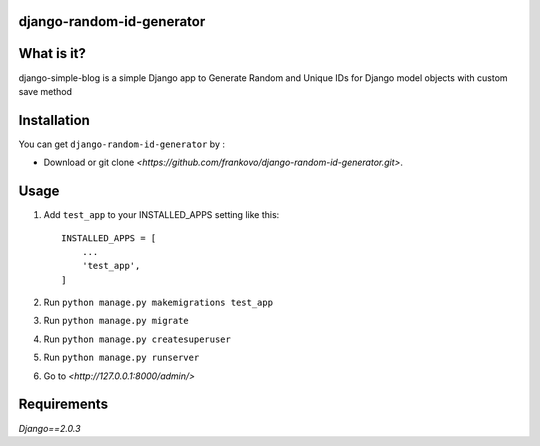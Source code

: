 django-random-id-generator
==========================

What is it?
===========

django-simple-blog is a simple Django app to Generate Random and Unique IDs for Django model objects with custom save method


Installation
============

You can get ``django-random-id-generator`` by :


- Download or git clone `<https://github.com/frankovo/django-random-id-generator.git>`.


Usage
=====

1. Add ``test_app`` to your INSTALLED_APPS setting like this::

       INSTALLED_APPS = [
           ...
           'test_app',
       ]



2. Run ``python manage.py makemigrations test_app``

3. Run ``python manage.py migrate``

4. Run ``python manage.py createsuperuser``

5. Run ``python manage.py runserver``

6. Go to `<http://127.0.0.1:8000/admin/>`


Requirements
============

`Django==2.0.3`
